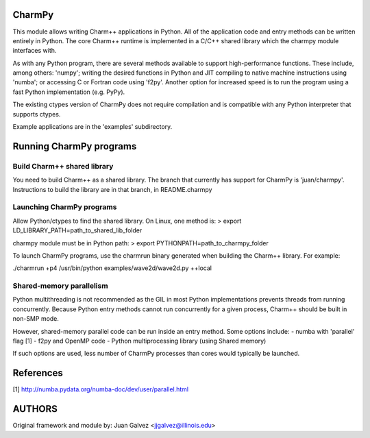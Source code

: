 
CharmPy
=======

This module allows writing Charm++ applications in Python. All of the application
code and entry methods can be written entirely in Python. The core Charm++ runtime
is implemented in a C/C++ shared library which the charmpy module interfaces with.

As with any Python program, there are several methods available to support
high-performance functions. These include, among others: 'numpy'; writing the
desired functions in Python and JIT compiling to native machine instructions using
'numba'; or accessing C or Fortran code using 'f2py'. Another option for increased
speed is to run the program using a fast Python implementation (e.g. PyPy).

The existing ctypes version of CharmPy does not require compilation and is
compatible with any Python interpreter that supports ctypes.

Example applications are in the 'examples' subdirectory.

Running CharmPy programs
========================

Build Charm++ shared library
----------------------------

You need to build Charm++ as a shared library. The branch that currently has support
for CharmPy is 'juan/charmpy'. Instructions to build the library are in that branch,
in README.charmpy

Launching CharmPy programs
--------------------------

Allow Python/ctypes to find the shared library. On Linux, one method is:
> export LD_LIBRARY_PATH=path_to_shared_lib_folder

charmpy module must be in Python path:
> export PYTHONPATH=path_to_charmpy_folder

To launch CharmPy programs, use the charmrun binary generated when building the
Charm++ library. For example:

./charmrun +p4 /usr/bin/python examples/wave2d/wave2d.py ++local

Shared-memory parallelism
-------------------------

Python multithreading is not recommended as the GIL in most Python implementations
prevents threads from running concurrently. Because Python entry methods cannot run
concurrently for a given process, Charm++ should be built in non-SMP mode.

However, shared-memory parallel code can be run inside an entry method. Some options
include:
- numba with 'parallel' flag [1]
- f2py and OpenMP code
- Python multiprocessing library (using Shared memory)

If such options are used, less number of CharmPy processes than cores would
typically be launched.

References
==========

[1] http://numba.pydata.org/numba-doc/dev/user/parallel.html


AUTHORS
=======

Original framework and module by:
Juan Galvez <jjgalvez@illinois.edu>
